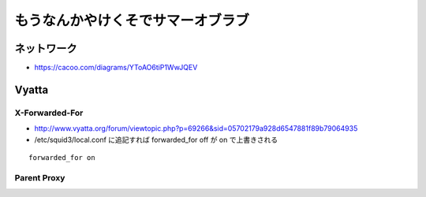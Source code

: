 ==================================
もうなんかやけくそでサマーオブラブ
==================================


ネットワーク
------------

- https://cacoo.com/diagrams/YToAO6tiP1WwJQEV

Vyatta
------

X-Forwarded-For
^^^^^^^^^^^^^^^

- http://www.vyatta.org/forum/viewtopic.php?p=69266&sid=05702179a928d6547881f89b79064935

- /etc/squid3/local.conf に追記すれば forwarded_for off が on で上書きされる

::

  forwarded_for on


Parent Proxy
^^^^^^^^^^^^


